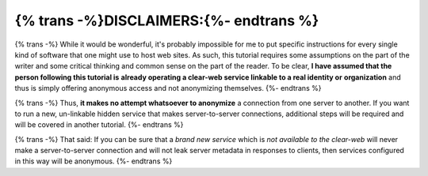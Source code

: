 
{% trans -%}DISCLAIMERS:{%- endtrans %}
---------------------------------------

{% trans -%}
While it would be wonderful, it's probably impossible for me to put specific
instructions for every single kind of software that one might use to host web
sites. As such, this tutorial requires some assumptions on the part of the
writer and some critical thinking and common sense on the part of the reader.
To be clear, **I have assumed that the person following this tutorial is**
**already operating a clear-web service linkable to a real identity or**
**organization** and thus is simply offering anonymous access and not
anonymizing themselves.
{%- endtrans %}

{% trans -%}
Thus, **it makes no attempt whatsoever to anonymize** a connection from one
server to another. If you want to run a new, un-linkable hidden service that
makes server-to-server connections, additional steps will be required and will
be covered in another tutorial.
{%- endtrans %}

{% trans -%}
That said: If you can be sure that a *brand new service* which is *not*
*available to the clear-web* will never make a server-to-server connection and
will not leak server metadata in responses to clients, then services configured
in this way will be anonymous.
{%- endtrans %}
